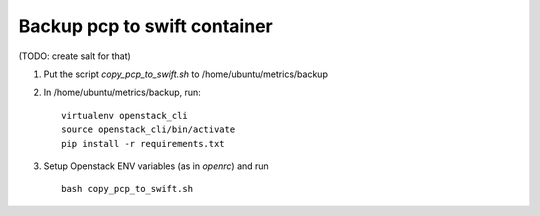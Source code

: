 =================================
Backup pcp to swift container
=================================

(TODO: create salt for that)

1. Put the script *copy_pcp_to_swift.sh* to /home/ubuntu/metrics/backup 

2. In /home/ubuntu/metrics/backup, run:

   ::

     virtualenv openstack_cli
     source openstack_cli/bin/activate
     pip install -r requirements.txt
    
3. Setup Openstack ENV variables (as in *openrc*) and run
  
   ::
     
     bash copy_pcp_to_swift.sh
     
